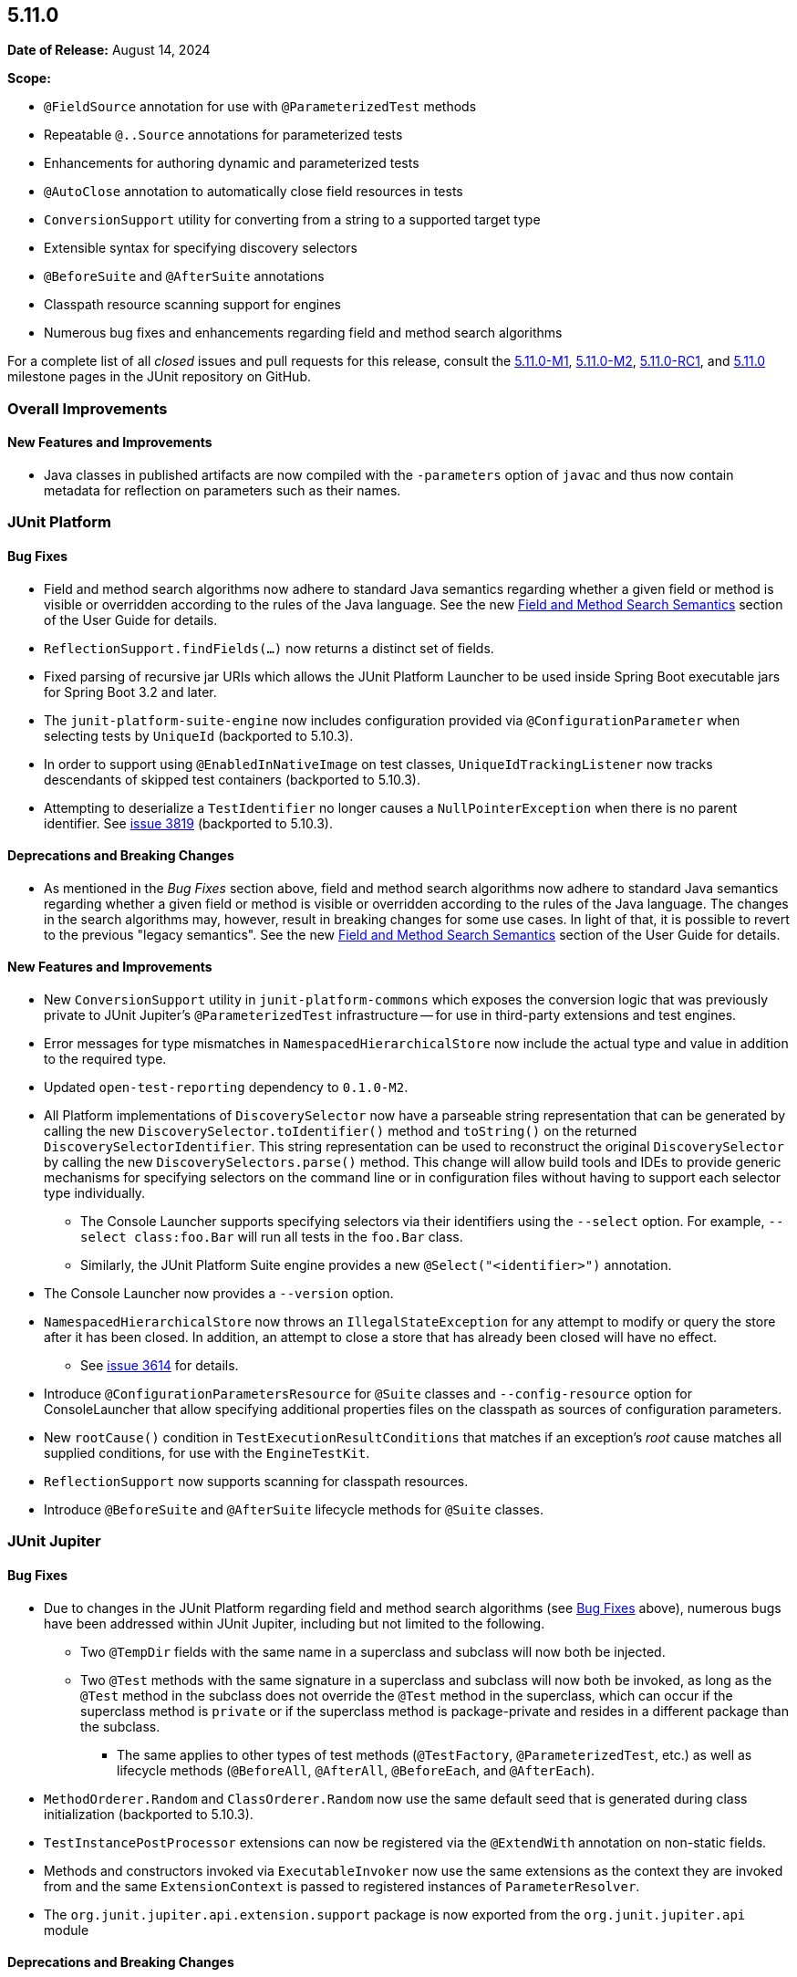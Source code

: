 [[release-notes-5.11.0]]
== 5.11.0

*Date of Release:* August 14, 2024

*Scope:*

* `@FieldSource` annotation for use with `@ParameterizedTest` methods
* Repeatable `@..Source` annotations for parameterized tests
* Enhancements for authoring dynamic and parameterized tests
* `@AutoClose` annotation to automatically close field resources in tests
* `ConversionSupport` utility for converting from a string to a supported target type
* Extensible syntax for specifying discovery selectors
* `@BeforeSuite` and `@AfterSuite` annotations
* Classpath resource scanning support for engines
* Numerous bug fixes and enhancements regarding field and method search algorithms

For a complete list of all _closed_ issues and pull requests for this release, consult the
link:{junit5-repo}+/milestone/68?closed=1+[5.11.0-M1],
link:{junit5-repo}+/milestone/74?closed=1+[5.11.0-M2],
link:{junit5-repo}+/milestone/77?closed=1+[5.11.0-RC1], and
link:{junit5-repo}+/milestone/76?closed=1+[5.11.0] milestone pages in the JUnit repository
on GitHub.


[[release-notes-5.11.0-overall-improvements]]
=== Overall Improvements

[[release-notes-5.11.0-overall-new-features-and-improvements]]
==== New Features and Improvements

* Java classes in published artifacts are now compiled with the `-parameters` option of
  `javac` and thus now contain metadata for reflection on parameters such as their names.


[[release-notes-5.11.0-junit-platform]]
=== JUnit Platform

[[release-notes-5.11.0-junit-platform-bug-fixes]]
==== Bug Fixes

* Field and method search algorithms now adhere to standard Java semantics regarding
  whether a given field or method is visible or overridden according to the rules of the
  Java language. See the new
  <<../user-guide/index.adoc#extensions-supported-utilities-search-semantics, Field and
  Method Search Semantics>> section of the User Guide for details.
* `ReflectionSupport.findFields(...)` now returns a distinct set of fields.
* Fixed parsing of recursive jar URIs which allows the JUnit Platform Launcher to be used
  inside Spring Boot executable jars for Spring Boot 3.2 and later.
* The `junit-platform-suite-engine` now includes configuration provided via
  `@ConfigurationParameter` when selecting tests by `UniqueId` (backported to 5.10.3).
* In order to support using `@EnabledInNativeImage` on test classes,
  `UniqueIdTrackingListener` now tracks descendants of skipped test containers (backported
  to 5.10.3).
* Attempting to deserialize a `TestIdentifier` no longer causes a `NullPointerException`
  when there is no parent identifier. See
  link:https://github.com/junit-team/junit5/issues/3819[issue 3819] (backported to
  5.10.3).

[[release-notes-5.11.0-junit-platform-deprecations-and-breaking-changes]]
==== Deprecations and Breaking Changes

* As mentioned in the _Bug Fixes_ section above, field and method search algorithms now
  adhere to standard Java semantics regarding whether a given field or method is visible
  or overridden according to the rules of the Java language. The changes in the search
  algorithms may, however, result in breaking changes for some use cases. In light of
  that, it is possible to revert to the previous "legacy semantics". See the new
  <<../user-guide/index.adoc#extensions-supported-utilities-search-semantics, Field and
  Method Search Semantics>> section of the User Guide for details.

[[release-notes-5.11.0-junit-platform-new-features-and-improvements]]
==== New Features and Improvements

* New `ConversionSupport` utility in `junit-platform-commons` which exposes the conversion
  logic that was previously private to JUnit Jupiter's `@ParameterizedTest` infrastructure
  -- for use in third-party extensions and test engines.
* Error messages for type mismatches in `NamespacedHierarchicalStore` now include the
  actual type and value in addition to the required type.
* Updated `open-test-reporting` dependency to `0.1.0-M2`.
* All Platform implementations of `DiscoverySelector` now have a parseable string
  representation that can be generated by calling the new
  `DiscoverySelector.toIdentifier()` method and `toString()` on the returned
  `DiscoverySelectorIdentifier`. This string representation can be used to reconstruct
  the original `DiscoverySelector` by calling the new `DiscoverySelectors.parse()` method.
  This change will allow build tools and IDEs to provide generic mechanisms for specifying
  selectors on the command line or in configuration files without having to support each
  selector type individually.
  - The Console Launcher supports specifying selectors via their identifiers using the
    `--select` option. For example, `--select class:foo.Bar` will run all tests in the
    `foo.Bar` class.
  - Similarly, the JUnit Platform Suite engine provides a new `@Select("<identifier>")`
    annotation.
* The Console Launcher now provides a `--version` option.
* `NamespacedHierarchicalStore` now throws an `IllegalStateException` for any attempt to
  modify or query the store after it has been closed. In addition, an attempt to close a
  store that has already been closed will have no effect.
  - See link:https://github.com/junit-team/junit5/issues/3614[issue 3614] for details.
* Introduce `@ConfigurationParametersResource` for `@Suite` classes and
  `--config-resource` option for ConsoleLauncher that allow specifying additional
  properties files on the classpath as sources of configuration parameters.
* New `rootCause()` condition in `TestExecutionResultConditions` that matches if an
  exception's _root_ cause matches all supplied conditions, for use with the
  `EngineTestKit`.
* `ReflectionSupport` now supports scanning for classpath resources.
* Introduce `@BeforeSuite` and `@AfterSuite` lifecycle methods for `@Suite` classes.


[[release-notes-5.11.0-junit-jupiter]]
=== JUnit Jupiter

[[release-notes-5.11.0-junit-jupiter-bug-fixes]]
==== Bug Fixes

* Due to changes in the JUnit Platform regarding field and method search algorithms (see
  <<release-notes-5.11.0-junit-platform-bug-fixes>> above), numerous bugs have been
  addressed within JUnit Jupiter, including but not limited to the following.
  ** Two `@TempDir` fields with the same name in a superclass and subclass will now both
    be injected.
  ** Two `@Test` methods with the same signature in a superclass and subclass will now
    both be invoked, as long as the `@Test` method in the subclass does not override the
    `@Test` method in the superclass, which can occur if the superclass method is `private`
    or if the superclass method is package-private and resides in a different package than
    the subclass.
    *** The same applies to other types of test methods (`@TestFactory`,
      `@ParameterizedTest`, etc.) as well as lifecycle methods (`@BeforeAll`,
      `@AfterAll`, `@BeforeEach`, and `@AfterEach`).
* `MethodOrderer.Random` and `ClassOrderer.Random` now use the same default seed that is
  generated during class initialization (backported to 5.10.3).
* `TestInstancePostProcessor` extensions can now be registered via the `@ExtendWith`
  annotation on non-static fields.
* Methods and constructors invoked via `ExecutableInvoker` now use the same extensions as
  the context they are invoked from and the same `ExtensionContext` is passed to
  registered instances of `ParameterResolver`.
* The `org.junit.jupiter.api.extension.support` package is now exported from the
  `org.junit.jupiter.api` module

[[release-notes-5.11.0-junit-jupiter-deprecations-and-breaking-changes]]
==== Deprecations and Breaking Changes

* The registration order of extensions was changed to allow non-static fields to be
  processed earlier. This change may affect extensions that rely on the order of
  registration.
* Kotlin support now depends on Kotlin API and language version 1.6; whereas, it
  previously depended on version 1.3.

[[release-notes-5.11.0-junit-jupiter-new-features-and-improvements]]
==== New Features and Improvements

* New `@FieldSource` annotation for use with `@ParameterizedTest` methods which allows
  you to source arguments from a local field or an external field referenced by
  fully qualified field name. This feature is similar to the existing `@MethodSource`
  feature. See the
  <<../user-guide/index.adoc#writing-tests-parameterized-tests-sources-FieldSource, User
  Guide>> for details.
* New `@AutoClose` annotation that can be applied to fields within tests to automatically
  close the annotated resource after test execution. See the
  <<../user-guide/index.adoc#writing-tests-built-in-extensions-AutoClose, User Guide>> for
  details.
* `JAVA_23` and `JAVA_24` have been added to the `JRE` enum for use with JRE-based
  execution conditions.
* New <<../user-guide/index.adoc#writing-tests-exceptions, Exception Handling>>
  documentation in the User Guide.
* Improved documentation for <<../user-guide/index.adoc#writing-tests-assumptions,
  Assumptions>> in the User Guide.
* Improved Javadoc for `assertThrows()` and `assertThrowsExactly()` to make it clear that
  the supplied message is not the _expected message_ of the thrown exception.
* Improved documentation for semantics of a disabled test regarding class-level lifecycle
  methods and callbacks.
* `@..Source` annotations for parameterized tests can now be used as repeatable
  annotations. See the
  <<../user-guide/index.adoc#writing-tests-parameterized-repeatable-sources, User Guide>>
  for details.
* New `argumentSet()` factory method for providing a custom name for an entire set of
  arguments for a `@ParameterizedTest`. See the
  <<../user-guide/index.adoc#writing-tests-parameterized-tests-display-names, User Guide>>
  for details.
* New `assertInstanceOf` methods added for Kotlin following up with similar Java
  `assertInstanceOf` methods introduced in `5.8` version.
* New generators in `DynamicTest` that take a `Stream`/`Iterator` of `Named<Executable>`
  along with a convenient `NamedExecutable` interface that can simplify writing dynamic
  tests, in particular in recent versions of Java that support records.
* `@TempDir` now suppresses `NoSuchFileException` when attempting to delete files that may
  have been already deleted by another thread or process.
* `@TempDir` now fails fast in case `TempDirFactory::createTempDirectory` returns
  `null`, a file, or a symbolic link to a file.
* `@TempDir` now fails fast in case the annotated target is of type `File` and
  `TempDirFactory::createTempDirectory` returns a `Path` that does not belong to the
  default file system.
* Allow potentially unlimited characters per column in `@CsvSource` and `@CsvFileSource`
  by specifying `maxCharsPerColumn = -1`.


[[release-notes-5.11.0-junit-vintage]]
=== JUnit Vintage

No changes.
